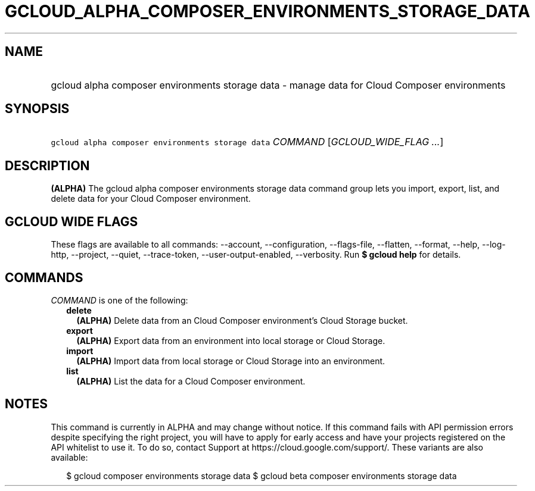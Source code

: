 
.TH "GCLOUD_ALPHA_COMPOSER_ENVIRONMENTS_STORAGE_DATA" 1



.SH "NAME"
.HP
gcloud alpha composer environments storage data \- manage data for Cloud Composer environments



.SH "SYNOPSIS"
.HP
\f5gcloud alpha composer environments storage data\fR \fICOMMAND\fR [\fIGCLOUD_WIDE_FLAG\ ...\fR]



.SH "DESCRIPTION"

\fB(ALPHA)\fR The gcloud alpha composer environments storage data command group
lets you import, export, list, and delete data for your Cloud Composer
environment.



.SH "GCLOUD WIDE FLAGS"

These flags are available to all commands: \-\-account, \-\-configuration,
\-\-flags\-file, \-\-flatten, \-\-format, \-\-help, \-\-log\-http, \-\-project,
\-\-quiet, \-\-trace\-token, \-\-user\-output\-enabled, \-\-verbosity. Run \fB$
gcloud help\fR for details.



.SH "COMMANDS"

\f5\fICOMMAND\fR\fR is one of the following:

.RS 2m
.TP 2m
\fBdelete\fR
\fB(ALPHA)\fR Delete data from an Cloud Composer environment's Cloud Storage
bucket.

.TP 2m
\fBexport\fR
\fB(ALPHA)\fR Export data from an environment into local storage or Cloud
Storage.

.TP 2m
\fBimport\fR
\fB(ALPHA)\fR Import data from local storage or Cloud Storage into an
environment.

.TP 2m
\fBlist\fR
\fB(ALPHA)\fR List the data for a Cloud Composer environment.


.RE
.sp

.SH "NOTES"

This command is currently in ALPHA and may change without notice. If this
command fails with API permission errors despite specifying the right project,
you will have to apply for early access and have your projects registered on the
API whitelist to use it. To do so, contact Support at
https://cloud.google.com/support/. These variants are also available:

.RS 2m
$ gcloud composer environments storage data
$ gcloud beta composer environments storage data
.RE

